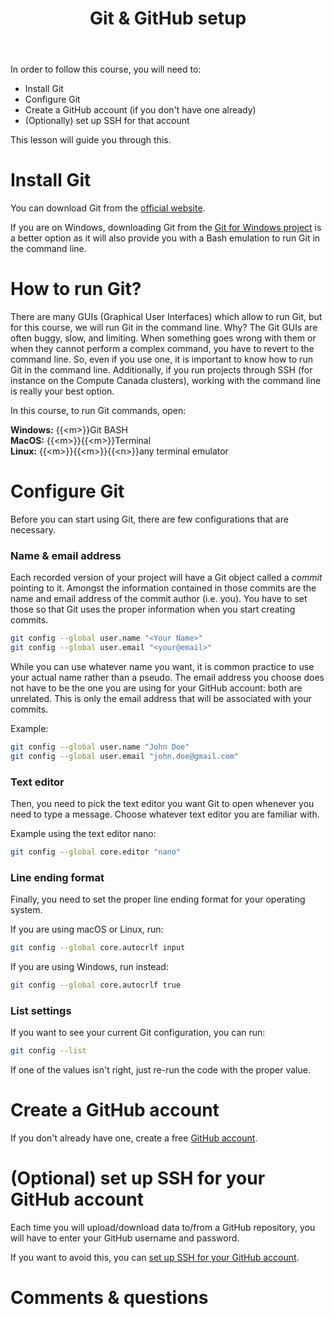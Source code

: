 #+title: Git & GitHub setup
#+description: Hands-on
#+colordes: #9a3932
#+slug: 03_git_setup
#+weight: 3

In order to follow this course, you will need to:

- Install Git
- Configure Git
- Create a GitHub account (if you don't have one already)
- (Optionally) set up SSH for that account

This lesson will guide you through this.

* Install Git

You can download Git from the [[https://git-scm.com/downloads][official website]].

If you are on Windows, downloading Git from the [[https://gitforwindows.org/][Git for Windows project]] is a better option as it will also provide you with a Bash emulation to run Git in the command line.

* How to run Git?

There are many GUIs (Graphical User Interfaces) which allow to run Git, but for this course, we will run Git in the command line. Why? The Git GUIs are often buggy, slow, and limiting. When something goes wrong with them or when they cannot perform a complex command, you have to revert to the command line. So, even if you use one, it is important to know how to run Git in the command line. Additionally, if you run projects through SSH (for instance on the Compute Canada clusters), working with the command line is really your best option.

In this course, to run Git commands, open:

*Windows:* {{<m>}}Git BASH \\
*MacOS:* {{<m>}}{{<m>}}Terminal \\
*Linux:* {{<m>}}{{<m>}}{{<n>}}any terminal emulator

* Configure Git

Before you can start using Git, there are few configurations that are necessary.

*** Name & email address

Each recorded version of your project will have a Git object called a /commit/ pointing to it. Amongst the information contained in those commits are the name and email address of the commit author (i.e. you). You have to set those so that Git uses the proper information when you start creating commits.

#+BEGIN_src sh
git config --global user.name "<Your Name>"
git config --global user.email "<your@email>"
#+END_src

While you can use whatever name you want, it is common practice to use your actual name rather than a pseudo. The email address you choose does not have to be the one you are using for your GitHub account: both are unrelated. This is only the email address that will be associated with your commits.

#+BEGIN_mhexample
Example:
#+END_mhexample

#+BEGIN_src sh
git config --global user.name "John Doe"
git config --global user.email "john.doe@gmail.com"
#+END_src

*** Text editor

Then, you need to pick the text editor you want Git to open whenever you need to type a message. Choose whatever text editor you are familiar with.

#+BEGIN_mhexample
Example using the text editor nano:
#+END_mhexample

#+BEGIN_src sh
git config --global core.editor "nano"
#+END_src

*** Line ending format

Finally, you need to set the proper line ending format for your operating system.

If you are using macOS or Linux, run:

#+BEGIN_src sh
git config --global core.autocrlf input
#+END_src

If you are using Windows, run instead:

#+BEGIN_src sh
git config --global core.autocrlf true
#+END_src

*** List settings

If you want to see your current Git configuration, you can run:

#+BEGIN_src sh
git config --list
#+END_src

If one of the values isn't right, just re-run the code with the proper value.

* Create a GitHub account

If you don't already have one, create a free [[https://github.com/join?plan=free&source=pricing-card-free][GitHub account]].

* (Optional) set up SSH for your GitHub account

Each time you will upload/download data to/from a GitHub repository, you will have to enter your GitHub username and password.

If you want to avoid this, you can [[https://help.github.com/en/github/authenticating-to-github/connecting-to-github-with-ssh][set up SSH for your GitHub account]].

* Comments & questions
